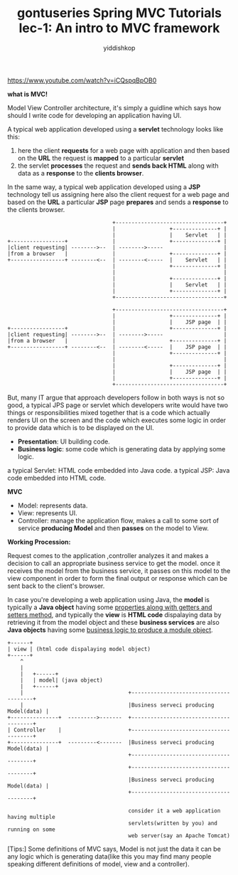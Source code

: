 # -*- org-export-babel-evaluate: nil -*-
#+PROPERTY: header-args :eval never-export
#+HTML_HEAD: <link rel="stylesheet" type="text/css" href="css/site.css" >
#+OPTIONS: html-link-use-abs-url:nil html-postamble:t html-preamble:t
#+OPTIONS: H:3 num:nil ^:nil _:nil tags:not-in-toc
#+TITLE: gontuseries Spring MVC Tutorials lec-1: An intro to MVC framework
#+AUTHOR: yiddishkop
#+EMAIL: yiddishkop@163.com

https://www.youtube.com/watch?v=iCQspqBpOB0

*what is MVC!*

Model View Controller architecture, it's simply a guidline which says how should
I write code for developing an application having UI.


A typical web application developed using a *servlet* technology looks like
this:

1. here the client *requests* for a web page with application and then based on
   the *URL* the request is *mapped* to a particular *servlet*
2. the servlet *processes* the request and *sends back HTML* along with data as
   a *response* to the *clients browser*.

In the same way, a typical web application developed using a *JSP* technology
tell us assigning here also the client request for a web page and based on the
*URL* a particular *JSP* page *prepares* and sends a *response* to the clients
browser.

#+BEGIN_EXAMPLE
                                 +----------------------------------+
                                 |                 +--------------+ |
                                 |                 |    Servlet   | |
+-----------------+              |                 +--------------+ |
|client requesting| -------->--  | -------->-----                   |
|from a browser   |              |                 +--------------+ |
+-----------------+ --------<--  | --------<-----  |    Servlet   | |
                                 |                 +--------------+ |
                                 |                                  |
                                 |                 +--------------+ |
                                 |                 |    Servlet   | |
                                 |                 +--------------+ |
                                 +----------------------------------+
#+END_EXAMPLE

#+BEGIN_EXAMPLE
                                 +----------------------------------+
                                 |                 +--------------+ |
                                 |                 |    JSP page  | |
+-----------------+              |                 +--------------+ |
|client requesting| -------->--  | -------->-----                   |
|from a browser   |              |                 +--------------+ |
+-----------------+ --------<--  | --------<-----  |    JSP page  | |
                                 |                 +--------------+ |
                                 |                                  |
                                 |                 +--------------+ |
                                 |                 |    JSP page  | |
                                 |                 +--------------+ |
                                 +----------------------------------+
#+END_EXAMPLE

But, many IT argue that approach developers follow in both ways is not so good,
a typical JPS page or servlet which developers write would have two things or
responsibilities mixed together that is a code which actually renders UI on the
screen and the code which executes some logic in order to provide data which is
to be displayed on the UI.

- *Presentation*: UI building code.
- *Business logic*: some code which is generating data by applying some logic.

a typical Servlet: HTML code embedded into Java code.
a typical JSP: Java code embedded into HTML code.


*MVC*

- Model: represents data.
- View: represents UI.
- Controller: manage the application flow, makes a call to some sort of service
  *producing Model* and then *passes* on the model to View.


*Working Procession:*

Request comes to the application ,controller analyzes it and makes a decision to
call an appropriate business service to get the model. once it receives the
model from the business service, it passes on this model to the view component
in order to form the final output or response which can be sent back to the
client's browser.

In case you're developing a web application using Java, the *model* is typically
a *Java object* having some _properties along with getters and setters method_,
and typically the *view* is *HTML code* dispalaying data by retrieving it from
the model object and these *business services* are also *Java objects* having
some _business logic to produce a module object_.


#+BEGIN_EXAMPLE
+------+
| view | (html code dispalaying model object)
+------+
    ^
    |
    |   +------+
    |   | model| (java object)
    |   +------+
    |                                 +---------------------------------------+
    |                                 |Business serveci producing Model(data) |
+---------------+  --------->-------  +---------------------------------------+
| Controller    |                     +---------------------------------------+
+---------------+  ---------<-------  |Business serveci producing Model(data) |
                                      +---------------------------------------+
                                      +---------------------------------------+
                                      |Business serveci producing Model(data) |
                                      +---------------------------------------+

                                      consider it a web application having multiple
                                      servlets(written by you) and running on some
                                      web server(say an Apache Tomcat)
#+END_EXAMPLE

[Tips:] Some definitions of MVC says, Model is not just the data it can be any
logic which is generating data(like this you may find many people speaking
different definitions of model, view and a controller).
